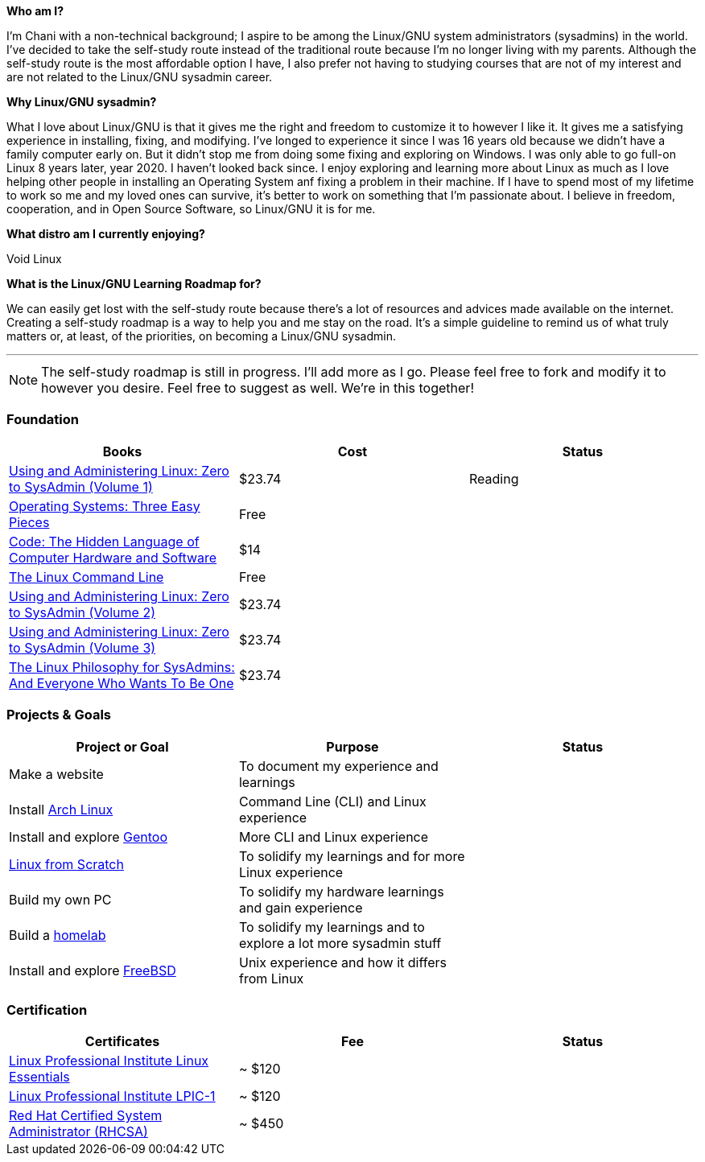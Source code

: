 .*Who am I?*
 
I'm Chani with a non-technical background; I aspire to be among the Linux/GNU system administrators (sysadmins) in the world. I've decided to take the self-study route instead of the traditional route because I'm no longer living with my parents. Although the self-study route is the most affordable option I have, I also prefer not having to studying courses that are not of my interest and are not related to the Linux/GNU sysadmin career.

.*Why Linux/GNU sysadmin?*

What I love about Linux/GNU is that it gives me the right and freedom to customize it to however I like it. It gives me a satisfying experience in installing, fixing, and modifying. I've longed to experience it since I was 16 years old because we didn't have a family computer early on. But it didn't stop me from doing some fixing and exploring on Windows. I was only able to go full-on Linux 8 years later, year 2020. I haven't looked back since. I enjoy exploring and learning more about Linux as much as I love helping other people in installing an Operating System anf fixing a problem in their machine. If I have to spend most of my lifetime to work so me and my loved ones can survive, it's better to work on something that I'm passionate about. I believe in freedom, cooperation, and in Open Source Software, so Linux/GNU it is for me.

.*What distro am I currently enjoying?*

Void Linux

.*What is the Linux/GNU Learning Roadmap for?*

We can easily get lost with the self-study route because there's a lot of resources and advices made available on the internet. Creating a self-study roadmap is a way to help you and me stay on the road. It's a simple guideline to remind us of what truly matters or, at least, of the priorities, on becoming a Linux/GNU sysadmin.

---

NOTE: The self-study roadmap is still in progress. I'll add more as I go. Please feel free to fork and modify it to however you desire. Feel free to suggest as well. We're in this together!

=== Foundation

[options = "header"]
|=======================
| Books |  Cost  | Status
| https://www.amazon.com/gp/product/B082MBQ46T/[Using and Administering Linux: Zero to SysAdmin (Volume 1)] | $23.74 |  Reading
| https://pages.cs.wisc.edu/~remzi/OSTEP/[Operating Systems: Three Easy Pieces] | Free | 
| https://www.amazon.com/Code-Language-Computer-Developer-Practices-ebook/dp/B00JDMPOK2/[Code: The Hidden Language of Computer Hardware and Software] | $14 |
| https://linuxcommand.org/tlcl.php[The Linux Command Line] | Free |
| https://www.amazon.com/gp/product/B082YY2D85/[Using and Administering Linux: Zero to SysAdmin (Volume 2)] | $23.74 |
| https://www.amazon.com/gp/product/B082XF8PRH/[Using and Administering Linux: Zero to SysAdmin (Volume 3)] | $23.74 |
| https://www.amazon.com/gp/product/B07FLDVV1T/[The Linux Philosophy for SysAdmins: And Everyone Who Wants To Be One] | $23.74 |
|=======================

=== Projects & Goals

[options = "header"]
|=======================
| Project or Goal | Purpose | Status
| Make a website | To document my experience and learnings |  
| Install https://archlinux.org/[Arch Linux] | Command Line (CLI) and Linux experience |
| Install and explore https://www.gentoo.org/[Gentoo] | More CLI and Linux experience |
| https://www.linuxfromscratch.org/[Linux from Scratch] | To solidify my learnings and for more Linux experience |
| Build my own PC | To solidify my hardware learnings and gain experience | 
| Build a https://www.redhat.com/sysadmin/building-home-lab[homelab] | To solidify my learnings and to explore a lot more sysadmin stuff |
| Install and explore https://www.freebsd.org/[FreeBSD] | Unix experience and how it differs from Linux |
|=======================

=== Certification

[options = "header"]
|=======================
| Certificates | Fee | Status
| https://www.lpi.org/our-certifications/linux-essentials-overview[Linux Professional Institute Linux Essentials] | ~ $120 |
| https://www.lpi.org/our-certifications/lpic-1-overview[Linux Professional Institute LPIC-1] | ~ $120 |
| https://www.redhat.com/en/services/certification/rhcsa[Red Hat Certified System Administrator (RHCSA)] | ~ $450 |
|=======================
